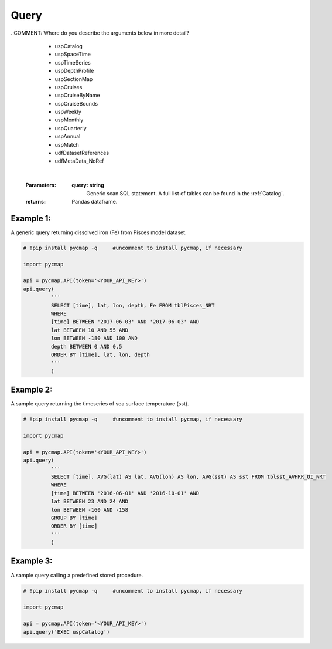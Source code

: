 .. _query:



Query
=====

.. _`Azure Data Studio`: https://docs.microsoft.com/en-us/sql/azure-data-studio/download?view=sql-server-ver15
.. _`Plotly Falcon`: https://plot.ly/free-sql-client-download/
.. _`CMAP database repository`: https://github.com/simonscmap/DB


.. image:: https://colab.research.google.com/assets/colab-badge.svg
   :target: https://colab.research.google.com/github/simonscmap/pycmap/blob/master/docs/Query.ipynb

.. image:: https://mybinder.org/badge_logo.svg
   :target: https://mybinder.org/v2/gh/simonscmap/pycmap/master?filepath=docs%2FQuery.ipynb


.. method:: query(query)



    ``This is an 'optional' page. If you are not planning and/or not interested in SQL coding, simply ignore this page please!``

    Simons CMAP datasets are hosted in a SQL database and pycmap package provides the user with a number of pre-developed methods to extract and retrieve subsets of the data. The rest of this documentation is dedicated to explore and explain these methods. In addition to the pre-developed methods, we intend to leave the database open to custom scan queries for interested users. This method takes a custom SQL query statement and returns the results in form of a Pandas dataframe. The full list of table names and variable names (fields) can be obtained using the
    :ref:`getcatalog` method. In fact, one may use this very method to retrieve the table and field names:
    ``query(‘EXEC uspCatalog’)``. A Dataset is stored in a table and each table field represents a variable. All data tables have the following fields:

    * [time] [date or datetime] NOT NULL,
    * [lat] [float] NOT NULL,
    * [lon] [float] NOT NULL,
    * [depth] [float] NOT NULL,

    .. note::



      Tables which represent a climatological dataset, such as 'tblDarwin_Nutrient_Climatology', will not have a 'time' field.
      Also, if a table represents a surface dataset, such as satellite products, there would be no 'depth' field. 'depth' is a positive number in meters;
      it is zero at the surface and increasing towards the ocean's floor. 'lat' and 'lon' are in degrees units, ranging from -90° to 90° and -180° to 180°, respectively.


      Please keep in mind that some of the datasets are massive in size (10s of TB), avoid queries without WHERE clause (``SELECT * FROM TABLENAME``).
      Always try to add some constraints on time, lat, lon, and depth fields (see the basic examples below).


      Moreover, the database hosts a wide range of predefined stored procedures and functions to streamline nearly all CMAP data services.
      For instance, retrieving the catalog information is achieved using a single call of this procedure: uspCatalog.
      These predefined procedures can be called using the pycmap package (see Example 3).
      Alternatively, one may use any SQL client to execute these procedures to retrieve and visualize data (examples: `Azure Data Studio`_, or `Plotly Falcon`_).
      Using the predefined procedures, all CMAP data services are centralized at the database layer which dramatically facilitates
      the process of developing apps with different programming languages (pycmap, web app, cmap4r, ...).
      Please note that you can improve the current procedures or add new procedures by contributing at the `CMAP database repository`_.
      Below is a selected list of stored procedures and functions, their arguments will be described in more detail subsequently:

..COMMENT: Where do you describe the arguments below in more detail? 

        * uspCatalog
        * uspSpaceTime
        * uspTimeSeries
        * uspDepthProfile
        * uspSectionMap
        * uspCruises
        * uspCruiseByName
        * uspCruiseBounds
        * uspWeekly
        * uspMonthly
        * uspQuarterly
        * uspAnnual
        * uspMatch
        * udfDatasetReferences
        * udfMetaData_NoRef

    |

    :Parameters:
      **query: string**
        Generic scan SQL statement. A full list of tables can be found in the :ref:`Catalog`.

    :returns: Pandas dataframe.





Example 1:
----------


A generic query returning dissolved iron (Fe) from Pisces model dataset.

.. code-block:: python

  # !pip install pycmap -q     #uncomment to install pycmap, if necessary

  import pycmap

  api = pycmap.API(token='<YOUR_API_KEY>')
  api.query(
           '''
           SELECT [time], lat, lon, depth, Fe FROM tblPisces_NRT
           WHERE
           [time] BETWEEN '2017-06-03' AND '2017-06-03' AND
           lat BETWEEN 10 AND 55 AND
           lon BETWEEN -180 AND 100 AND
           depth BETWEEN 0 AND 0.5
           ORDER BY [time], lat, lon, depth
           '''
           )


Example 2:
----------

A sample query returning the timeseries of sea surface temperature (sst).

.. code-block:: python

  # !pip install pycmap -q     #uncomment to install pycmap, if necessary

  import pycmap

  api = pycmap.API(token='<YOUR_API_KEY>')
  api.query(
           '''
           SELECT [time], AVG(lat) AS lat, AVG(lon) AS lon, AVG(sst) AS sst FROM tblsst_AVHRR_OI_NRT
           WHERE
           [time] BETWEEN '2016-06-01' AND '2016-10-01' AND
           lat BETWEEN 23 AND 24 AND
           lon BETWEEN -160 AND -158
           GROUP BY [time]
           ORDER BY [time]
           '''
           )





Example 3:
----------

A sample query calling a predefined stored procedure.

.. code-block:: python


  # !pip install pycmap -q     #uncomment to install pycmap, if necessary

  import pycmap

  api = pycmap.API(token='<YOUR_API_KEY>')
  api.query('EXEC uspCatalog')
